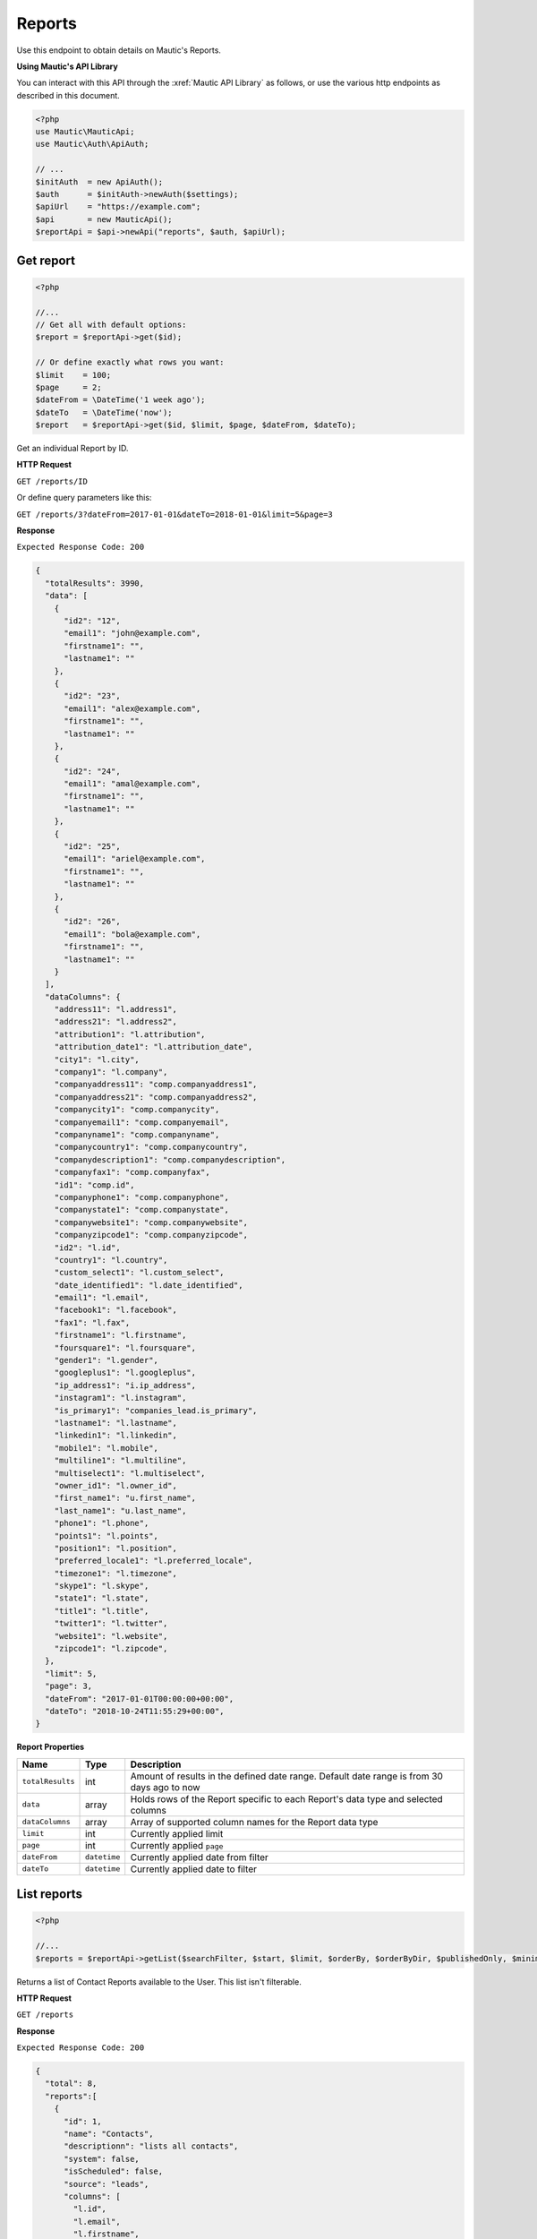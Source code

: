 Reports
#######

Use this endpoint to obtain details on Mautic's Reports.

**Using Mautic's API Library**

You can interact with this API through the :xref:`Mautic API Library` as follows, or use the various http endpoints as described in this document.

.. code-block:: php

   <?php
   use Mautic\MauticApi;
   use Mautic\Auth\ApiAuth;

   // ...
   $initAuth  = new ApiAuth();
   $auth      = $initAuth->newAuth($settings);
   $apiUrl    = "https://example.com";
   $api       = new MauticApi();
   $reportApi = $api->newApi("reports", $auth, $apiUrl);

.. vale off

Get report
**********

.. vale on

.. code-block:: php

   <?php

   //...
   // Get all with default options:
   $report = $reportApi->get($id);

   // Or define exactly what rows you want:
   $limit    = 100;
   $page     = 2;
   $dateFrom = \DateTime('1 week ago');
   $dateTo   = \DateTime('now');
   $report   = $reportApi->get($id, $limit, $page, $dateFrom, $dateTo);

Get an individual Report by ID.

.. vale off

**HTTP Request**

.. vale on

``GET /reports/ID``

Or define query parameters like this:

``GET /reports/3?dateFrom=2017-01-01&dateTo=2018-01-01&limit=5&page=3``

**Response**

``Expected Response Code: 200``

.. code-block:: json

   {
     "totalResults": 3990,
     "data": [
       {
         "id2": "12",
         "email1": "john@example.com",
         "firstname1": "",
         "lastname1": ""
       },
       {
         "id2": "23",
         "email1": "alex@example.com",
         "firstname1": "",
         "lastname1": ""
       },
       {
         "id2": "24",
         "email1": "amal@example.com",
         "firstname1": "",
         "lastname1": ""
       },
       {
         "id2": "25",
         "email1": "ariel@example.com",
         "firstname1": "",
         "lastname1": ""
       },
       {
         "id2": "26",
         "email1": "bola@example.com",
         "firstname1": "",
         "lastname1": ""
       }
     ],
     "dataColumns": {
       "address11": "l.address1",
       "address21": "l.address2",
       "attribution1": "l.attribution",
       "attribution_date1": "l.attribution_date",
       "city1": "l.city",
       "company1": "l.company",
       "companyaddress11": "comp.companyaddress1",
       "companyaddress21": "comp.companyaddress2",
       "companycity1": "comp.companycity",
       "companyemail1": "comp.companyemail",
       "companyname1": "comp.companyname",
       "companycountry1": "comp.companycountry",
       "companydescription1": "comp.companydescription",
       "companyfax1": "comp.companyfax",
       "id1": "comp.id",
       "companyphone1": "comp.companyphone",
       "companystate1": "comp.companystate",
       "companywebsite1": "comp.companywebsite",
       "companyzipcode1": "comp.companyzipcode",
       "id2": "l.id",
       "country1": "l.country",
       "custom_select1": "l.custom_select",
       "date_identified1": "l.date_identified",
       "email1": "l.email",
       "facebook1": "l.facebook",
       "fax1": "l.fax",
       "firstname1": "l.firstname",
       "foursquare1": "l.foursquare",
       "gender1": "l.gender",
       "googleplus1": "l.googleplus",
       "ip_address1": "i.ip_address",
       "instagram1": "l.instagram",
       "is_primary1": "companies_lead.is_primary",
       "lastname1": "l.lastname",
       "linkedin1": "l.linkedin",
       "mobile1": "l.mobile",
       "multiline1": "l.multiline",
       "multiselect1": "l.multiselect",
       "owner_id1": "l.owner_id",
       "first_name1": "u.first_name",
       "last_name1": "u.last_name",
       "phone1": "l.phone",
       "points1": "l.points",
       "position1": "l.position",
       "preferred_locale1": "l.preferred_locale",
       "timezone1": "l.timezone",
       "skype1": "l.skype",
       "state1": "l.state",
       "title1": "l.title",
       "twitter1": "l.twitter",
       "website1": "l.website",
       "zipcode1": "l.zipcode",
     },
     "limit": 5,
     "page": 3,
     "dateFrom": "2017-01-01T00:00:00+00:00",
     "dateTo": "2018-10-24T11:55:29+00:00",
   }

**Report Properties**

.. list-table::
   :header-rows: 1

   * - Name
     - Type
     - Description
   * - ``totalResults``
     - int
     - Amount of results in the defined date range. Default date range is from 30 days ago to now
   * - ``data``
     - array
     - Holds rows of the Report specific to each Report's data type and selected columns
   * - ``dataColumns``
     - array
     - Array of supported column names for the Report data type
   * - ``limit``
     - int
     - Currently applied limit
   * - ``page``
     - int
     - Currently applied ``page``
   * - ``dateFrom``
     - ``datetime``
     - Currently applied date from filter
   * - ``dateTo``
     - ``datetime``
     - Currently applied date to filter

.. vale off

List reports
************

.. vale on

.. code-block:: php

   <?php

   //...
   $reports = $reportApi->getList($searchFilter, $start, $limit, $orderBy, $orderByDir, $publishedOnly, $minimal);

Returns a list of Contact Reports available to the User. This list isn't filterable.

.. vale off

**HTTP Request**

.. vale on

``GET /reports``

**Response**

``Expected Response Code: 200``

.. code-block:: json

   {  
     "total": 8, 
     "reports":[  
       {  
         "id": 1,
         "name": "Contacts",
         "descriptionn": "lists all contacts",
         "system": false,
         "isScheduled": false,
         "source": "leads",
         "columns": [
           "l.id",
           "l.email",
           "l.firstname",
           "l.lastname"
         ],
         "filters": [],
         "tableOrder": [],
         "graphs": [],
         "groupBy": [],
         "settings": {
           "showGraphsAboveTable": 0,
           "showDynamicFilters": 0,
           "hideDateRangeFilter": 0
         },
         "aggregators": [],
         "scheduleUnit": null,
         "toAddress": null,
         "scheduleDay": null,
         "scheduleMonthFrequency": null
       },
     ]
   }

**Report Properties**

.. list-table::
   :header-rows: 1

   * - Name
     - Type
     - Description
   * - ``id``
     - int
     - ID of the Report
   * - ``name``
     - string
     - The Report name
   * - ``description``
     - string
     - The Report description
   * - ``system``
     - boolean
     - If true then the Report is visible to all Users. If ``false`` then only creator can see this Report
   * - ``isScheduled``
     - boolean
     - Scheduled Reports send Report Emails as the User defines
   * - ``source``
     - string
     - Report data source type
   * - ``columns``
     - array
     - List of selected columns for this particular Report
   * - ``filters``
     - array
     - Filters applied on this Report
   * - ``tableOrder``
     - array
     - Ordering applied on this Report
   * - ``graphs``
     - array
     - Graphs defined for this Report. API won't return graphs
   * - ``groupBy``
     - array
     - Group by rules applied for this Report
   * - ``settings``
     - array
     - Additional settings for the UI layout
   * - ``aggregators``
     - array
     - Aggregation rules applied on this Report
   * - ``scheduleUnit``
     - string or null
     - Unit for the scheduler
   * - ``toAddress``
     - string or null
     - Email address for the scheduler
   * - ``scheduleDay``
     - string or null
     - Day for the scheduler
   * - ``scheduleMonthFrequency``
     - string or null
     - Frequency for the scheduler

.. vale off

Create Report
*************

.. vale on

.. code-block:: php

   <?php

   $data = [
       'name'        => 'Segment Members',
       'description' => 'This is my first Report created via API.',
       'isPublished' => 1,
       'source'      => 'segment.membership',
       'columns'     => [
           'l.id',
           'l.email',
           'l.firstname',
           'l.lastname'
       ],
        'filters' => [
          'column' => 'lll.leadlist_id',
          'glue' => 'and',
          'value' => '2',
          'dynamic' => NULL,
          'condition' => 'eq',
        ],
   ];

   $report = $reportApi->create($data);

Create a new Report.

.. vale off

**HTTP Request**

.. vale on

``POST /reports/new``

**POST Parameters**

.. list-table::
   :header-rows: 1

   * - Name
     - Type
     - Description
   * - ``name``
     - string
     - Report title is one of the required fields
   * - ``source``
     - string
     - Data source for the Report. Available options: ``assets, asset.downloads, campaign_lead_event_log, message.channel, emails, email.stats, forms, form.submissions, contact.dnc, contact.devices, contact.frequencyrules, contact.attribution.multi, contact.attribution.first, contact.attribution.last, lead.pointlog, leads, lead.utmTag, segment.log, segment.membership, group.score, companies, mobile_notifications, mobile_notifications.stats, pages, page.hits, video.hits``
   * - ``description``
     - string
     - A description of the Report.
   * - ``isPublished``
     - int
     - A value of 0 or 1
   * - ``columns``
     - array
     - Which columns to include in the Report. The list of the Reports is different for each data source. Please get the list from the UI by inspecting the ``form`` field. The columns must include the table alias. For example: ``l.id, l.email, l.firstname, l.lastname``
   * - ``filters``
     - array
     - A list of arrays defining filters. Each filter has the following keys: column, glue, value, dynamic, condition. The column must include the table alias. For example: ``l.id, l.email, l.firstname, l.lastname``
   * - ``tableOrder``
     - array
     - List of columns and their order. The column must include the table alias. For example: ``l.id, l.email, l.firstname, l.lastname``. The order must be either ``ASC`` or ``DESC``.
   * - ``groupBy``
     - array
     - List of columns to group by. The column must include the table alias. For example: ``l.id, l.email, l.firstname, l.lastname``

**Response**

``Expected Response Code: 201``

**Properties**

Same as `Get Report <#get-report>`_.

.. vale off

Edit Report
*****************

.. vale on

.. code-block:: php

   <?php

   $id   = 1;
   $data = [
       'name'        => 'Segment Members',
       'description' => 'This is my first Report created via API.',
       'isPublished' => 1,
       'source'      => 'segment.membership',
       'columns'     => [
           'l.id',
           'l.email',
           'l.firstname',
           'l.lastname'
       ],
        'filters' => [
          'column' => 'lll.leadlist_id',
          'glue' => 'and',
          'value' => '2',
          'dynamic' => NULL,
          'condition' => 'eq',
        ],
   ];

   // Create new a Report of ID 1 isn't found?
   $createIfNotFound = true;

   $page = $reportApi->edit($id, $data, $createIfNotFound);

Edit a new Report. Note that this supports PUT or PATCH depending on the desired behavior.

**PUT** creates a Report if the given ID doesn't exist and clears all the Report information, adds the information from the request.

**PATCH** fails if the Report with the given ID doesn't exist and updates the Report field values with the values from the request.

.. vale off

**HTTP Request**

.. vale on

To edit a Report and return a 404 if the Report isn't found:

``PATCH /reports/ID/edit``

To edit a Report and create a new one if the Report isn't found:

``PUT /reports/ID/edit``

**POST Parameters**

.. list-table::
   :header-rows: 1

   * - Name
     - Type
     - Description
   * - ``name``
     - string
     - Report title is one of the required fields
   * - ``source``
     - string
     - Data source for the Report. Available options: ``assets, asset.downloads, campaign_lead_event_log, message.channel, emails, email.stats, forms, form.submissions, contact.dnc, contact.devices, contact.frequencyrules, contact.attribution.multi, contact.attribution.first, contact.attribution.last, lead.pointlog, leads, lead.utmTag, segment.log, segment.membership, group.score, companies, mobile_notifications, mobile_notifications.stats, pages, page.hits, video.hits``
   * - ``description``
     - string
     - A description of the Report.
   * - ``isPublished``
     - int
     - A value of 0 or 1
   * - ``columns``
     - array
     - Which columns to include in the Report. The list of the Reports is different for each data source. Please get the list from the UI by inspecting the ``form`` field. The columns must include the table alias. For example: ``l.id, l.email, l.firstname, l.lastname``
   * - ``filters``
     - array
     - A list of arrays defining filters. Each filter has the following keys: ``column, glue, value, dynamic, condition``. The column must include the table alias. For example: ``l.id, l.email, l.firstname, l.lastname``
   * - ``tableOrder``
     - array
     - List of columns and their order. The column must include the table alias. For example: ``l.id, l.email, l.firstname, l.lastname``. The order must be either ``ASC`` or ``DESC``.
   * - ``groupBy``
     - array
     - List of columns to group by. The column must include the table alias. For example: ``l.id, l.email, l.firstname, l.lastname``


**Response**

If ``PUT``, the expected response code is ``200`` if editing a Report or ``201`` if creating a new one.

If ``PATCH``, the expected response code is ``200``.

**Properties**

Same as `Get Report <#get-report>`_.

.. vale off

Delete Report
*******************

.. vale on

.. code-block:: php

   <?php

   $page = $reportApi->delete($id);

Delete a Report.

.. vale off

**HTTP Request**

.. vale on

``DELETE /reports/ID/delete``

**Response**

``Expected Response Code: 200``

**Properties**

Same as `Get Report <#get-report>`_.
